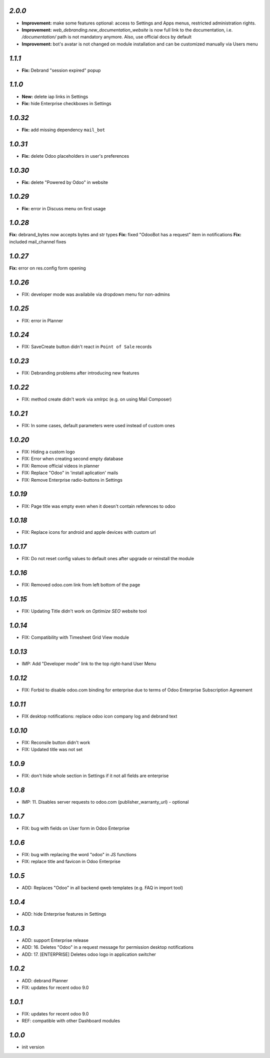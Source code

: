 `2.0.0`
--------

- **Improvement:** make some features optional: access to Settings and Apps menus, restricted administration rights.
- **Improvement:** `web_debranding.new_documentation_website` is now full link to the documentation, i.e. `/documentation/` path is not mandatory anymore. Also, use official docs by default
- **Improvement:** bot's avatar is not changed on module installation and can be customized manually via Users menu

`1.1.1`
--------

- **Fix:** Debrand "session expired" popup

`1.1.0`
--------

- **New:** delete iap links in Settings
- **Fix:** hide Enterprise checkboxes in Settings

`1.0.32`
--------

- **Fix:** add missing dependency ``mail_bot``

`1.0.31`
--------

- **Fix:** delete Odoo placeholders in user's preferences

`1.0.30`
--------

- **Fix:** delete "Powered by Odoo" in website

`1.0.29`
--------

- **Fix:** error in Discuss menu on first usage

`1.0.28`
--------

**Fix:** debrand_bytes now accepts bytes and str types
**Fix:** fixed "OdooBot has a request" item in notifications
**Fix:** included mail_channel fixes

`1.0.27`
--------

**Fix:** error on res.config form opening

`1.0.26`
--------

- FIX: developer mode was availabile via dropdown menu for non-admins

`1.0.25`
--------

- FIX: error in Planner

`1.0.24`
--------

- FIX: Save\Create button didn't react in ``Point of Sale`` records

`1.0.23`
--------

- FIX: Debranding problems after introducing new features

`1.0.22`
--------

- FIX: method create didn't work via xmlrpc (e.g. on using Mail Composer)

`1.0.21`
--------

- FIX: In some cases, default parameters were used instead of custom ones

`1.0.20`
--------

- FIX: Hiding a custom logo
- FIX: Error when creating second empty database
- FIX: Remove official videos in planner
- FIX: Replace "Odoo" in 'install aplication' mails
- FIX: Remove Enterprise radio-buttons in Settings

`1.0.19`
--------

- FIX: Page title was empty even when it doesn't contain references to odoo

`1.0.18`
--------

- FIX: Replace icons for android and apple devices with custom url

`1.0.17`
--------

- FIX: Do not reset config values to default ones after upgrade or reinstall the module

`1.0.16`
--------

- FIX: Removed odoo.com link from left bottom of the page

`1.0.15`
--------

- FIX: Updating Title didn't work on *Optimize SEO* website tool

`1.0.14`
--------

- FIX: Compatibility with Timesheet Grid View module

`1.0.13`
--------

- IMP: Add "Developer mode" link to the top right-hand User Menu

`1.0.12`
--------

- FIX: Forbid to disable odoo.com binding for enterprise due to terms of Odoo Enterprise Subscription Agreement

`1.0.11`
--------

- FIX desktop notifications: replace odoo icon company log and debrand text

`1.0.10`
--------

- FIX: Reconsile button didn't work
- FIX: Updated title was not set

`1.0.9`
-------

- FIX: don't hide whole section in Settings if it not all fields are enterprise

`1.0.8`
-------

- IMP: 11. Disables server requests to odoo.com (publisher_warranty_url) - optional

`1.0.7`
-------

- FIX: bug with fields on User form in Odoo Enterprise

`1.0.6`
-------

- FIX: bug with replacing the word "odoo" in JS functions
- FIX: replace title and favicon in Odoo Enterprise


`1.0.5`
-------

- ADD: Replaces "Odoo" in all backend qweb templates (e.g. FAQ in import tool)

`1.0.4`
-------

- ADD: hide Enterprise features in Settings

`1.0.3`
-------

- ADD: support Enterprise release
- ADD: 16. Deletes "Odoo" in a request message for permission desktop notifications
- ADD: 17. [ENTERPRISE] Deletes odoo logo in application switcher


`1.0.2`
-------

- ADD: debrand Planner
- FIX: updates for recent odoo 9.0

`1.0.1`
-------

- FIX: updates for recent odoo 9.0
- REF: compatible with other Dashboard modules

`1.0.0`
-------

- init version

